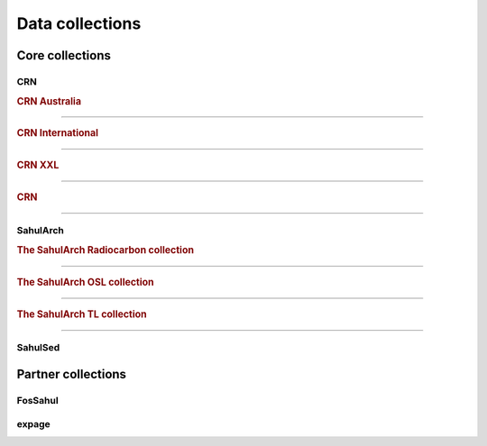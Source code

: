 ================
Data collections
================

Core collections
----------------

CRN
~~~

.. rubric:: CRN Australia
"""""""""""""""""""""""""

.. rubric:: CRN International
"""""""""""""""""""""""""""""

.. rubric:: CRN XXL
"""""""""""""""""""

.. rubric:: CRN
"""""""""""""""

SahulArch
~~~~~~~~~

.. rubric:: The SahulArch Radiocarbon collection
""""""""""""""""""""""""""""""""""""""""""""""""

.. rubric:: The SahulArch OSL collection
""""""""""""""""""""""""""""""""""""""""

.. rubric:: The SahulArch TL collection
"""""""""""""""""""""""""""""""""""""""

SahulSed
~~~~~~~~

Partner collections
-------------------

FosSahul
~~~~~~~~

expage
~~~~~~
